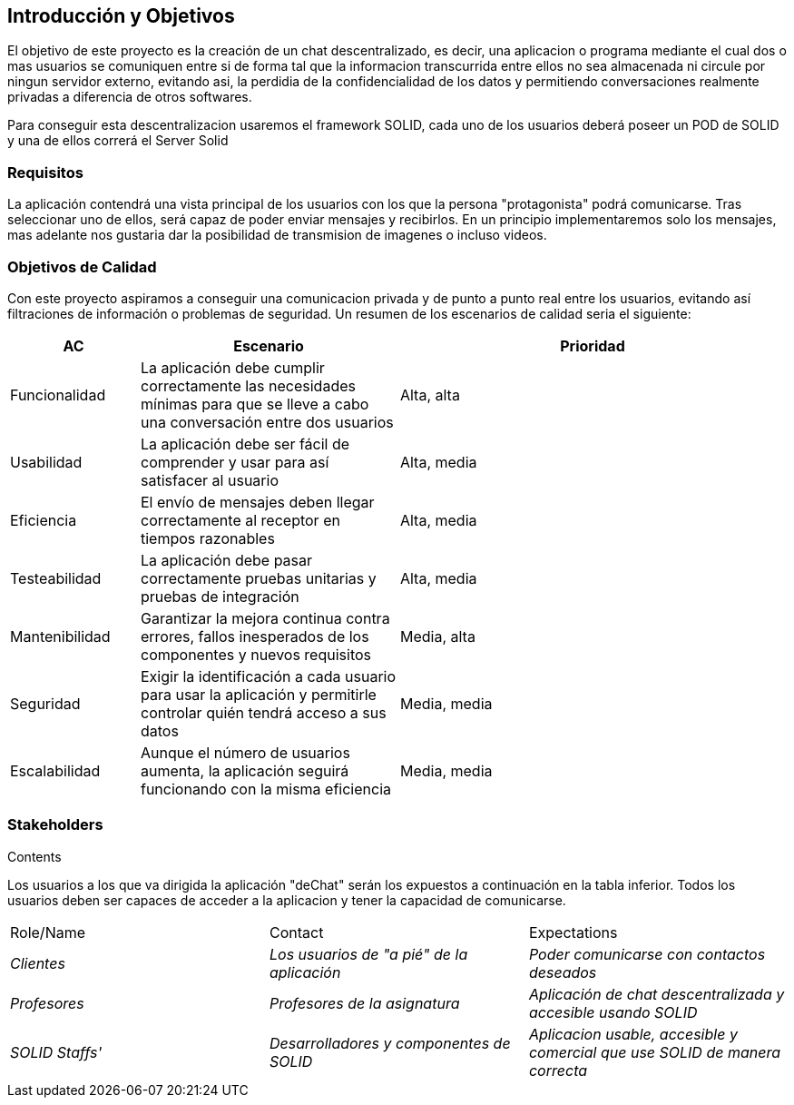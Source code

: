 [[section-introduction-and-goals]]
== Introducción y Objetivos

[role="arc42help"]
****
El objetivo de este proyecto es la creación de un chat descentralizado, es decir, una aplicacion o programa mediante el cual dos o mas usuarios se comuniquen entre si de forma tal que la informacion transcurrida entre ellos no sea almacenada ni circule por ningun servidor externo, evitando asi, la perdidia de la confidencialidad de los datos y permitiendo conversaciones realmente privadas a diferencia de otros softwares.

Para conseguir esta descentralizacion usaremos el framework SOLID, cada uno de los usuarios deberá poseer un POD de SOLID y una de ellos correrá el Server Solid
****

=== Requisitos

[role="arc42help"]
****
La aplicación contendrá una vista principal de los usuarios con los que la persona "protagonista" podrá comunicarse. Tras seleccionar uno de ellos, será capaz de poder enviar mensajes y recibirlos. En un principio implementaremos solo los mensajes, mas adelante nos gustaria dar la posibilidad de transmision de imagenes o incluso videos.


****

=== Objetivos de Calidad

[role="arc42help"]
****

Con este proyecto aspiramos a conseguir una comunicacion privada y de punto a punto real entre los usuarios, evitando así filtraciones de información o problemas de seguridad. Un resumen de los escenarios de calidad seria el siguiente:
****
[options="header",cols="1,2,3"]
|===
| *AC* | *Escenario* | *Prioridad*
| Funcionalidad | La aplicación debe cumplir correctamente las necesidades mínimas para que se lleve a cabo una conversación entre dos usuarios| Alta, alta
| Usabilidad | La aplicación debe ser fácil de comprender y usar para así satisfacer al usuario| Alta, media
| Eficiencia | El envío de mensajes deben llegar correctamente al receptor en tiempos razonables | Alta, media
| Testeabilidad | La aplicación debe pasar correctamente pruebas unitarias y pruebas de integración | Alta, media
| Mantenibilidad | 
Garantizar la mejora continua contra errores, fallos inesperados de los componentes y nuevos requisitos | Media, alta
| Seguridad | Exigir la identificación a cada usuario para usar la aplicación y permitirle controlar quién tendrá acceso a sus datos | Media, media
| Escalabilidad | Aunque el número de usuarios aumenta, la aplicación seguirá funcionando con la misma eficiencia | Media, media
|===
****

****

=== Stakeholders

[role="arc42help"]
****
.Contents
Los usuarios a los que va dirigida la aplicación "deChat" serán los expuestos a continuación en la tabla inferior. Todos los usuarios deben ser capaces de acceder a la aplicacion y tener la capacidad de comunicarse.
|===
|Role/Name|Contact|Expectations
| _Clientes_ | _Los usuarios de "a pié" de la aplicación_ | _Poder comunicarse con contactos deseados_
| _Profesores_ | _Profesores de la asignatura_ | _Aplicación de chat descentralizada y accesible usando SOLID_
| _SOLID Staffs'_ | _Desarrolladores y componentes de SOLID_ | _Aplicacion usable, accesible y comercial que use SOLID de manera correcta_
|===
****

[options="header",cols="1,2,2"]

